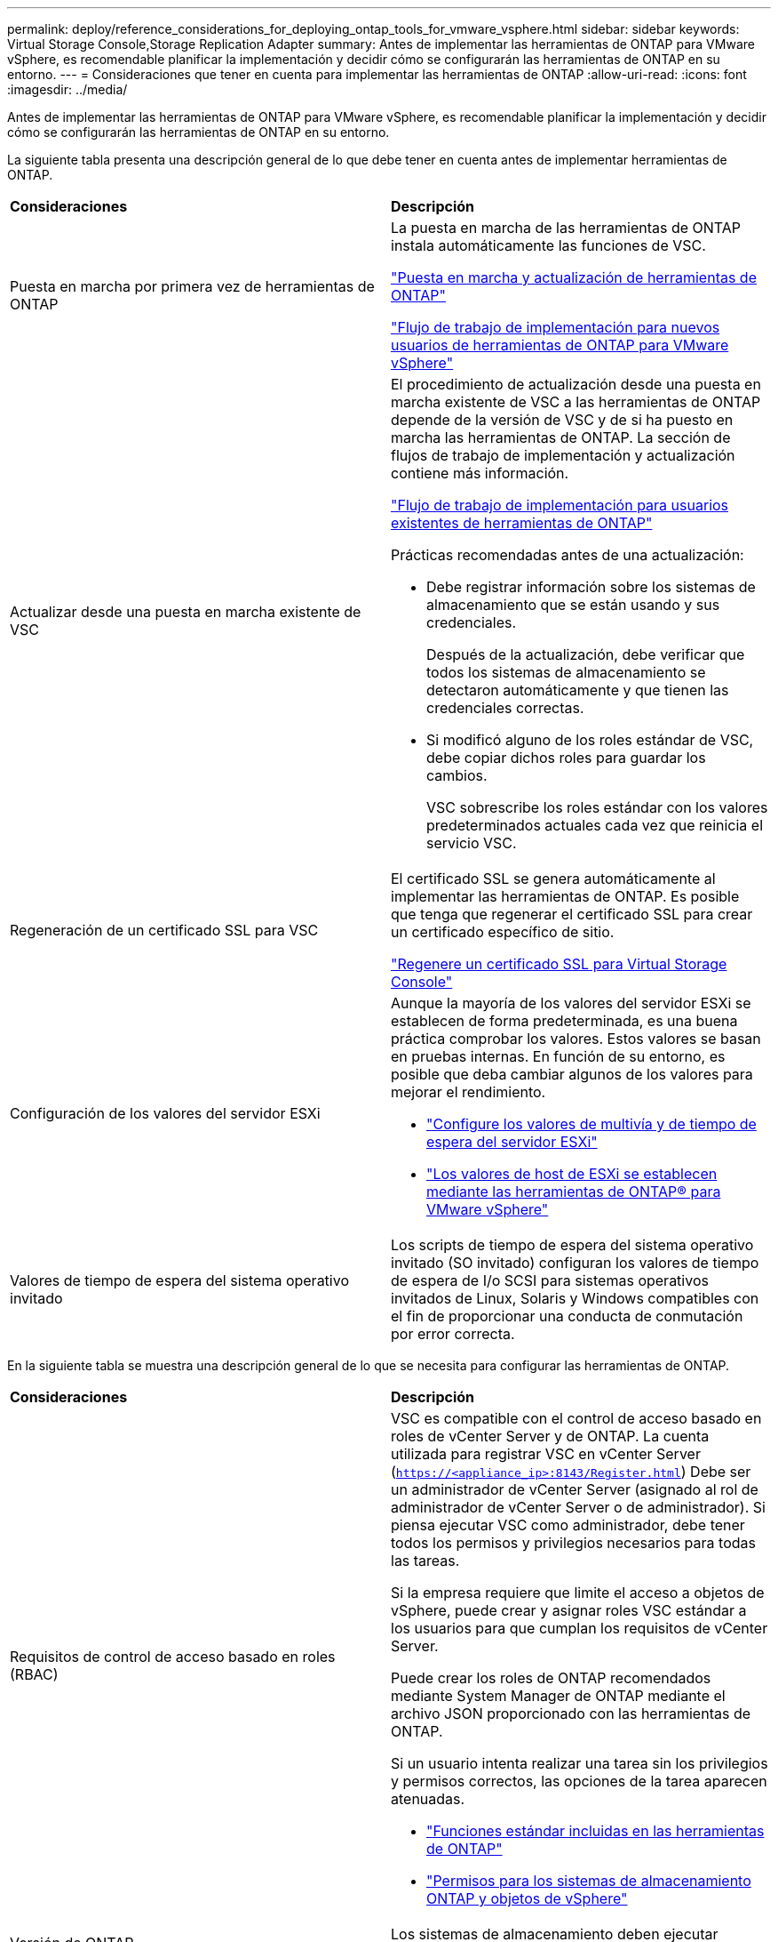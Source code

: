 ---
permalink: deploy/reference_considerations_for_deploying_ontap_tools_for_vmware_vsphere.html 
sidebar: sidebar 
keywords: Virtual Storage Console,Storage Replication Adapter 
summary: Antes de implementar las herramientas de ONTAP para VMware vSphere, es recomendable planificar la implementación y decidir cómo se configurarán las herramientas de ONTAP en su entorno. 
---
= Consideraciones que tener en cuenta para implementar las herramientas de ONTAP
:allow-uri-read: 
:icons: font
:imagesdir: ../media/


[role="lead"]
Antes de implementar las herramientas de ONTAP para VMware vSphere, es recomendable planificar la implementación y decidir cómo se configurarán las herramientas de ONTAP en su entorno.

La siguiente tabla presenta una descripción general de lo que debe tener en cuenta antes de implementar herramientas de ONTAP.

|===


| *Consideraciones* | *Descripción* 


 a| 
Puesta en marcha por primera vez de herramientas de ONTAP
 a| 
La puesta en marcha de las herramientas de ONTAP instala automáticamente las funciones de VSC.

link:../deploy/concept_deploy_or_upgrade_ontap_tools.html["Puesta en marcha y actualización de herramientas de ONTAP"]

link:../deploy/concept_installation_workflow_for_new_users.html["Flujo de trabajo de implementación para nuevos usuarios de herramientas de ONTAP para VMware vSphere"]



 a| 
Actualizar desde una puesta en marcha existente de VSC
 a| 
El procedimiento de actualización desde una puesta en marcha existente de VSC a las herramientas de ONTAP depende de la versión de VSC y de si ha puesto en marcha las herramientas de ONTAP. La sección de flujos de trabajo de implementación y actualización contiene más información.

link:../deploy/concept_installation_workflow_for_existing_users_of_ontap_tools.html["Flujo de trabajo de implementación para usuarios existentes de herramientas de ONTAP"]

Prácticas recomendadas antes de una actualización:

* Debe registrar información sobre los sistemas de almacenamiento que se están usando y sus credenciales.
+
Después de la actualización, debe verificar que todos los sistemas de almacenamiento se detectaron automáticamente y que tienen las credenciales correctas.

* Si modificó alguno de los roles estándar de VSC, debe copiar dichos roles para guardar los cambios.
+
VSC sobrescribe los roles estándar con los valores predeterminados actuales cada vez que reinicia el servicio VSC.





 a| 
Regeneración de un certificado SSL para VSC
 a| 
El certificado SSL se genera automáticamente al implementar las herramientas de ONTAP. Es posible que tenga que regenerar el certificado SSL para crear un certificado específico de sitio.

link:../configure/task_regenerate_an_ssl_certificate_for_vsc.html["Regenere un certificado SSL para Virtual Storage Console"]



 a| 
Configuración de los valores del servidor ESXi
 a| 
Aunque la mayoría de los valores del servidor ESXi se establecen de forma predeterminada, es una buena práctica comprobar los valores. Estos valores se basan en pruebas internas. En función de su entorno, es posible que deba cambiar algunos de los valores para mejorar el rendimiento.

* link:../configure/task_configure_esx_server_multipathing_and_timeout_settings.html["Configure los valores de multivía y de tiempo de espera del servidor ESXi"]
* link:../configure/reference_esxi_host_values_set_by_vsc_for_vmware_vsphere.html["Los valores de host de ESXi se establecen mediante las herramientas de ONTAP® para VMware vSphere"]




 a| 
Valores de tiempo de espera del sistema operativo invitado
 a| 
Los scripts de tiempo de espera del sistema operativo invitado (SO invitado) configuran los valores de tiempo de espera de I/o SCSI para sistemas operativos invitados de Linux, Solaris y Windows compatibles con el fin de proporcionar una conducta de conmutación por error correcta.

|===
En la siguiente tabla se muestra una descripción general de lo que se necesita para configurar las herramientas de ONTAP.

|===


| *Consideraciones* | *Descripción* 


 a| 
Requisitos de control de acceso basado en roles (RBAC)
 a| 
VSC es compatible con el control de acceso basado en roles de vCenter Server y de ONTAP. La cuenta utilizada para registrar VSC en vCenter Server (`https://<appliance_ip>:8143/Register.html`) Debe ser un administrador de vCenter Server (asignado al rol de administrador de vCenter Server o de administrador). Si piensa ejecutar VSC como administrador, debe tener todos los permisos y privilegios necesarios para todas las tareas.

Si la empresa requiere que limite el acceso a objetos de vSphere, puede crear y asignar roles VSC estándar a los usuarios para que cumplan los requisitos de vCenter Server.

Puede crear los roles de ONTAP recomendados mediante System Manager de ONTAP mediante el archivo JSON proporcionado con las herramientas de ONTAP.

Si un usuario intenta realizar una tarea sin los privilegios y permisos correctos, las opciones de la tarea aparecen atenuadas.

* link:../concepts/concept_standard_roles_packaged_with_ontap_tools_for_vmware_vsphere.html["Funciones estándar incluidas en las herramientas de ONTAP"]
* link:../concepts/concept_ontap_role_based_access_control_feature_for_ontap_tools.html["Permisos para los sistemas de almacenamiento ONTAP y objetos de vSphere"]




 a| 
Versión de ONTAP
 a| 
Los sistemas de almacenamiento deben ejecutar ONTAP 9.3, 9.5, 9.6, 9.7, 9.8P1 o posterior.



 a| 
Perfiles de funcionalidad de almacenamiento
 a| 
Para usar perfiles de funcionalidad de almacenamiento o configurar alarmas, es necesario habilitar VASA Provider para ONTAP. Después de habilitar VASA Provider, es posible configurar almacenes de datos de VMware Virtual Volumes (vVols), y se pueden crear y gestionar perfiles de capacidades de almacenamiento y alarmas. Las alarmas se avisan cuando un volumen o un agregado tienen una capacidad casi completa o cuando un almacén de datos ya no cumple con el perfil de la funcionalidad de almacenamiento asociada.

|===


== Consideraciones adicionales sobre la puesta en marcha

Debe tener en cuenta pocos requisitos a la hora de personalizar las herramientas de ONTAP de puesta en marcha.



=== Contraseña de usuario del administrador del dispositivo

No debe usar ningún espacio en la contraseña de administrador.



=== Credenciales de la consola de mantenimiento del dispositivo

Debe acceder a la consola de mantenimiento utilizando el nombre de usuario «mant». Puede establecer la contraseña para el usuario «mant» durante la implementación. Puede utilizar el menú Configuración de aplicaciones de la consola de mantenimiento de las herramientas de ONTAP para cambiar la contraseña.



=== Credenciales de administrador de vCenter Server

Puede configurar las credenciales de administrador para vCenter Server mientras implementa las herramientas de ONTAP.

Si cambia la contraseña del administrador de vCenter Server, puede actualizar la contraseña del administrador con la siguiente URL: ``\https://<IP>:8143/Register.html` El lugar donde la dirección IP es de las herramientas de ONTAP que se proporcionan durante la implementación.



=== Dirección IP de vCenter Server

* Debe proporcionar la dirección IP (IPv4 o IPv6) de la instancia de vCenter Server en la que desea registrar las herramientas de ONTAP.
+
El tipo de certificados VSC y VASA generados depende de la dirección IP (IPv4 o IPv6) que haya proporcionado durante la implementación. Al implementar herramientas de ONTAP, si no ha introducido ningún detalle de IP estático y su DHCP, la red proporciona direcciones IPv4 e IPv6.

* La dirección IP de las herramientas de ONTAP que se utiliza para registrar en vCenter Server depende del tipo de dirección IP de vCenter Server (IPv4 o IPv6) que se introdujo en el asistente de implementación.
+
Tanto los certificados VSC como los certificados VASA se generarán con el mismo tipo de dirección IP que se usó durante el registro de vCenter Server.

+

NOTE: IPv6 solo es compatible con vCenter Server 6.7 y versiones posteriores.





=== Propiedades de la red del dispositivo

Si no utiliza DHCP, especifique un nombre de host DNS válido (no cualificado), así como la dirección IP estática de las herramientas ONTAP y los otros parámetros de red. Todos estos parámetros son necesarios para una instalación y funcionamiento correctos.
